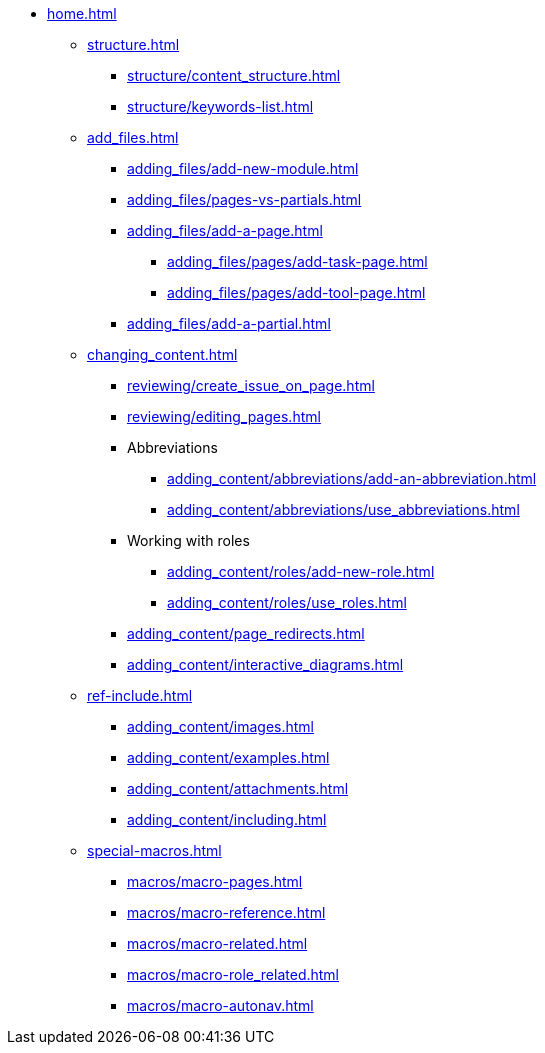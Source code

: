 * xref:home.adoc[]
** xref:structure.adoc[]
*** xref:structure/content_structure.adoc[]
// *** xref:structure/link-concept.adoc[]
*** xref:structure/keywords-list.adoc[]
** xref:add_files.adoc[]
*** xref:adding_files/add-new-module.adoc[]
*** xref:adding_files/pages-vs-partials.adoc[]
*** xref:adding_files/add-a-page.adoc[]
**** xref:adding_files/pages/add-task-page.adoc[]
**** xref:adding_files/pages/add-tool-page.adoc[]
*** xref:adding_files/add-a-partial.adoc[]
** xref:changing_content.adoc[]
*** xref:reviewing/create_issue_on_page.adoc[]
*** xref:reviewing/editing_pages.adoc[]
*** Abbreviations
**** xref:adding_content/abbreviations/add-an-abbreviation.adoc[]
**** xref:adding_content/abbreviations/use_abbreviations.adoc[]
*** Working with roles
**** xref:adding_content/roles/add-new-role.adoc[]
**** xref:adding_content/roles/use_roles.adoc[]
*** xref:adding_content/page_redirects.adoc[]
*** xref:adding_content/interactive_diagrams.adoc[]
** xref:ref-include.adoc[]
*** xref:adding_content/images.adoc[]
*** xref:adding_content/examples.adoc[]
*** xref:adding_content/attachments.adoc[]
*** xref:adding_content/including.adoc[]
** xref:special-macros.adoc[]
*** xref:macros/macro-pages.adoc[]
*** xref:macros/macro-reference.adoc[]
*** xref:macros/macro-related.adoc[]
*** xref:macros/macro-role_related.adoc[]
*** xref:macros/macro-autonav.adoc[]
// ** Working With Projects
// ** Additional Infos

// You may use links to pages or text for non-linked headers